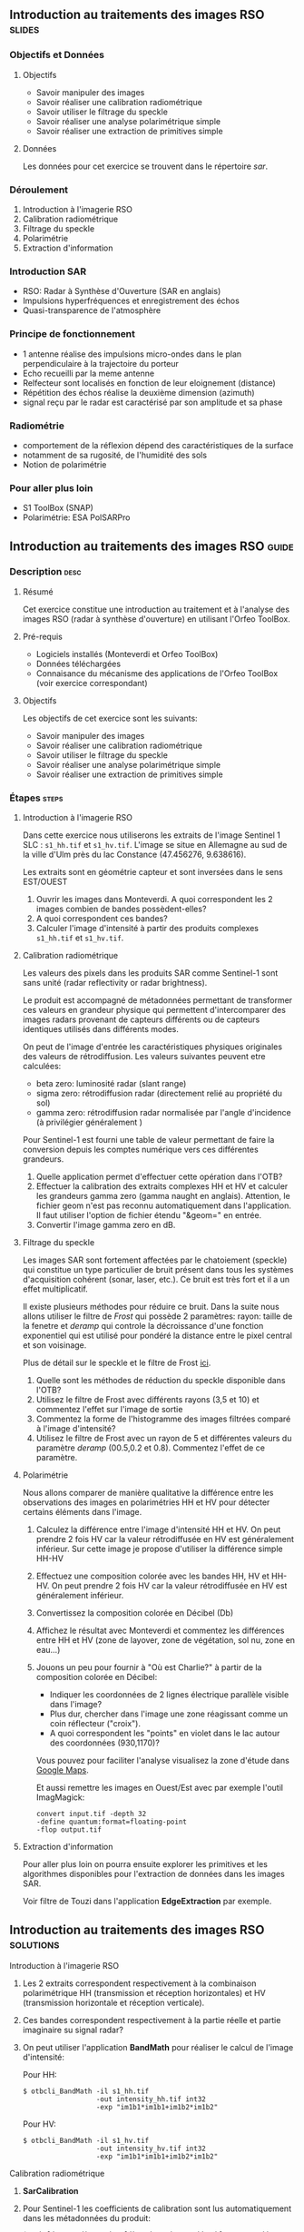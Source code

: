 ** Introduction au traitements des images RSO :slides:
*** Objectifs et Données
**** Objectifs
     - Savoir manipuler des images
     - Savoir réaliser une calibration radiométrique
     - Savoir utiliser le filtrage du speckle
     - Savoir réaliser une analyse polarimétrique simple
     - Savoir réaliser une extraction de primitives simple

**** Données
     Les données pour cet exercice se trouvent dans le répertoire /sar/.

*** Déroulement
    1. Introduction à l'imagerie RSO
    2. Calibration radiométrique
    3. Filtrage du speckle
    4. Polarimétrie
    5. Extraction d'information

*** Introduction SAR
    - RSO: Radar à Synthèse d'Ouverture (SAR en anglais)
    - Impulsions hyperfréquences et enregistrement des échos
    - Quasi-transparence de l'atmosphère
*** Principe de fonctionnement
    - 1 antenne réalise des impulsions micro-ondes dans le plan perpendiculaire à la trajectoire du porteur
    - Echo recueilli par la meme antenne
    - Relfecteur sont localisés en fonction de leur eloignement (distance)
    - Répétition des échos réalise la deuxième dimension (azimuth)
    - signal  reçu  par  le  radar  est caractérisé  par  son  amplitude  et  sa  phase
*** Radiométrie
    - comportement de la réflexion dépend des caractéristiques de la surface
    - notamment de sa rugosité, de l'humidité des sols
    - Notion de polarimétrie

*** Pour aller plus loin
    - S1 ToolBox (SNAP)
    - Polarimétrie: ESA PolSARPro

** Introduction au traitements des images RSO                         :guide:
*** Description                                                        :desc:
**** Résumé
     Cet exercice constitue une introduction au traitement et à l'analyse des
     images RSO (radar à synthèse d'ouverture) en utilisant l'Orfeo ToolBox.

**** Pré-requis

     - Logiciels installés (Monteverdi et Orfeo ToolBox)
     - Données téléchargées
     - Connaisance du mécanisme des applications de l'Orfeo ToolBox (voir
       exercice correspondant)

**** Objectifs
     Les objectifs de cet exercice sont les suivants:
     - Savoir manipuler des images
     - Savoir réaliser une calibration radiométrique
     - Savoir utiliser le filtrage du speckle
     - Savoir réaliser une analyse polarimétrique simple
     - Savoir réaliser une extraction de primitives simple

*** Étapes                                                            :steps:
**** Introduction à l'imagerie RSO

Dans cette exercice nous utiliserons les extraits de l'image Sentinel 1 SLC :
~s1_hh.tif~ et ~s1_hv.tif~. L'image se situe en Allemagne au sud de la ville
d'Ulm près du lac Constance (47.456276, 9.638616).

Les extraits sont en géométrie capteur et sont inversées dans le sens EST/OUEST

1. Ouvrir les images dans Monteverdi. A quoi correspondent les 2 images combien de bandes possèdent-elles?
2. A quoi correspondent ces bandes? 
3. Calculer l'image d'intensité à partir des produits complexes  ~s1_hh.tif~ et ~s1_hv.tif~.

**** Calibration radiométrique
     Les valeurs des pixels dans les produits SAR comme Sentinel-1 sont sans
     unité (radar reflectivity or radar brightness).

     Le produit est accompagné de métadonnées permettant de transformer ces
     valeurs en grandeur physique qui permettent d'intercomparer des images
     radars provenant de capteurs différents ou de capteurs identiques utilisés
     dans différents modes. 

     On peut de l'image d'entrée les caractéristiques physiques originales des
     valeurs de rétrodiffusion. Les valeurs suivantes peuvent etre calculées:
     - beta zero: luminosité radar (slant range)
     - sigma zero: rétrodiffusion radar (directement relié au propriété du sol)
     - gamma zero: rétrodiffusion radar normalisée par l'angle d'incidence (à privilégier généralement ) 

     Pour Sentinel-1 est fourni une table de
     valeur permettant de faire la conversion depuis les comptes numérique vers
     ces différentes grandeurs.

     1. Quelle application permet d'effectuer cette opération dans l'OTB?
     2. Effectuer la calibration des extraits complexes HH et HV et calculer les grandeurs
        gamma zero (gamma naught en anglais). Attention, le fichier geom n'est
        pas reconnu automatiquement dans l'application. Il faut utiliser
        l'option de fichier étendu "&geom=" en entrée. 
     3. Convertir l'image gamma zero en dB.

**** Filtrage du speckle
     Les images SAR sont fortement affectées par le chatoiement (speckle) qui constitue un
     type particulier de bruit présent dans tous les systèmes d'acquisition cohérent
     (sonar, laser, etc.). Ce bruit est très fort et il a un effet multiplicatif.

     Il existe plusieurs méthodes pour réduire ce bruit. Dans la suite nous
     allons utiliser le filtre de /Frost/ qui possède 2 paramètres: rayon: taille de la fenetre
     et /deramp/ qui controle la décroissance d'une fonction exponentiel qui est
     utilisé pour pondéré la distance entre le pixel central et son voisinage.

     Plus de détail sur le speckle et le filtre de Frost [[http://earth.eo.esa.int/download/eoedu/Earthnet-website-material/to-access-from-Earthnet/2011_ESA-CONAE-SAR-Capacity-Building-Argentina/Speckle.pdf][ici]].

     1. Quelle sont les méthodes de réduction du speckle disponible dans l'OTB?
     2. Utilisez le filtre de Frost avec différents rayons (3,5 et 10) et
       commentez l'effet sur l'image de sortie
     3. Commentez la forme de l'histogramme des images filtrées comparé à
        l'image d'intensité?
     4. Utilisez le filtre de Frost avec un rayon de 5 et différentes valeurs
        du paramètre /deramp/ (00.5,0.2 et 0.8). Commentez l'effet de ce paramètre.

**** Polarimétrie
     Nous allons comparer de manière qualitative la différence entre les
     observations des images en polarimétries HH et HV pour détecter certains
     éléments dans l'image.

     1. Calculez la différence entre l'image d'intensité HH et HV. On peut
        prendre 2 fois HV car la valeur rétrodiffusée en HV est généralement
        inférieur. Sur cette image je propose d'utiliser la différence simple HH-HV
     2. Effectuez une composition colorée avec les bandes HH, HV et HH-HV. On peut
        prendre 2 fois HV car la valeur rétrodiffusée en HV est généralement inférieur.
     3. Convertissez la composition colorée en Décibel (Db)
     4. Affichez le résultat avec Monteverdi et commentez les différences entre
        HH et HV (zone de layover, zone de végétation, sol nu, zone en eau...)
     5. Jouons un peu pour fournir à "Où est Charlie?" à partir de la
        composition colorée en Décibel:
        - Indiquer les coordonnées de 2 lignes électrique parallèle visible dans l'image?
        - Plus dur, chercher dans l'image une zone réagissant comme un coin réflecteur
          ("croix").
        - A quoi correspondent les "points" en violet dans le lac autour des
          coordonnées (930,1170)?

        Vous pouvez pour faciliter l'analyse visualisez la zone d'étude dans
        [[https://www.google.fr/maps/place/47%C2%B027'51.0%22N+9%C2%B036'22.5%22E/@47.462655,9.5676349,18957m/data=!3m1!1e3!4m2!3m1!1s0x0:0x0][Google Maps]].

        Et aussi remettre les images en Ouest/Est avec par exemple l'outil
        ImagMagick:

        #+BEGIN_EXAMPLE
        convert input.tif -depth 32 
        -define quantum:format=floating-point 
        -flop output.tif
        #+END_EXAMPLE
**** Extraction d'information

     Pour aller plus loin on pourra ensuite explorer les primitives et les
     algorithmes disponibles pour l'extraction de données dans les images SAR.

     Voir filtre de Touzi dans l'application *EdgeExtraction* par exemple.

** Introduction au traitements des images RSO :solutions:
**** Introduction à l'imagerie RSO
1. Les 2 extraits correspondent respectivement à la combinaison polarimétrique
   HH (transmission et réception horizontales) et HV (transmission horizontale et réception verticale).
2. Ces bandes correspondent respectivement à la partie réelle et partie
   imaginaire su signal radar?
3. On peut utiliser l'application *BandMath* pour réaliser le calcul de l'image d'intensité:

   Pour HH:

   #+BEGIN_EXAMPLE
    $ otbcli_BandMath -il s1_hh.tif 
                      -out intensity_hh.tif int32 
                      -exp "im1b1*im1b1+im1b2*im1b2"
   #+END_EXAMPLE

   Pour HV:

   #+BEGIN_EXAMPLE
    $ otbcli_BandMath -il s1_hv.tif 
                      -out intensity_hv.tif int32 
                      -exp "im1b1*im1b1+im1b2*im1b2"
   #+END_EXAMPLE

**** Calibration radiométrique
     1. *SarCalibration*
     2. Pour Sentinel-1 les coefficients de calibration sont lus automatiquement
        dans les métadonnées du produit:
        #+BEGIN_EXAMPLE
        $ otbcli_SarRadiometricCalibration -in "s1_hh.tif?&geom=s1_hh.geom"
                                           -out s1_hh_gamma0.tif
                                           -lut gamma
        #+END_EXAMPLE

        Idem pour l'extrait en polarisation HV
        
     3. Attention au pixel <= 0 dans l'expression du log!

        #+BEGIN_EXAMPLE
        $ otbcli_BandMath -in s1_hh_gamma0.tif
                          -out s1_hh_gamma0_db.tif
                          -exp "im1b1>0?10*log10(im1b1):0"
        #+END_EXAMPLE

**** Filtrage du speckle

     1. Les méthodes disponibles sont: lee, frost, kuan et gamma map. Quelque
        soit la méthode utilisée on note une amélioration majeure de la qualité
        de l'image filtrée qui permet d'identifier des structures difficilement
        visible dans l'image d'intensité originale. 

     2. Réduction du speckle avec l'algorithme de Frost:

        #+BEGIN_EXAMPLE
        $ otbcli_Despeckle -in intensity_hh.tif 
                           -out intensity_hh_speckle.tif 
                           -filter frost 
                           -filter.frost.rad 3
        #+END_EXAMPLE

        L'augmentation du rayon a pour effet d'augmenter le lissage de l'image
        fitlrée. Cela permet d'améliorer la qualité des images dans les zones
        homogènes mais entraine également la perte d'information et de détail
        sur des petites structures avec beaucoup de contraste. 

     3. L'histogramme des images filtrées tend à devenir gaussien (en cloche) et
        va progressivement différer de la distribution Gamma de l'image
        originale (la loi Gamma se caractérise par une distribution en cloche
        asymétrique avec une longue queue à droite) .
     4. L'augmentation du paramètre /deramp/ diminue la décroissance de
        l'atténuation exponentielle et à donc tendance à prendre plus en compte
        les pixels éloignés du pixel central ce qui augmente l'effet de lissage
        sur l'image filtrée.

**** Polarimétrie
     1. Calcul de la différence HH-HV:
        #+BEGIN_EXAMPLE
      $ otbcli_BandMath -il intensity_hh_speckle.tif intensity_hv_speckle.tif
                        -out hh-hv_speckle.tif -exp "im1b1-2*im2b1"
        #+END_EXAMPLE
     2. On effectue ensuite la concaténation entre les polarisations croisées et la
        différence des 2:
     #+BEGIN_EXAMPLE
      $ otbcli_ConcatenateImages -il intensity_hh_speckle.tif
                                 intensity_hv_speckle.tif hh-hv_speckle.tif 
                                 -out intensity_compo.tif 
     #+END_EXAMPLE
     1. Attention au pixel <= 0 dans l'expression du log!

        #+BEGIN_EXAMPLE
        $ otbcli_BandMath -in intensity_compo.tif
                          -out intensity_compo_db.tif
                          -exp "im1b1>0?10*log10(im1b1):0"
        #+END_EXAMPLE
     2. Commentaires:
        - layover: correspond à un effet géométrique réponse similaire HH et HV
        - variabilités traduisent aussi des différences de type et de niveau de croissance des végétations et d’humidité du sol
        - zone de végétation (foret): vert/jaune
        - HV moins sensible à la rugosité
        - Zone en eau: réponse radar faible (HH)
     3. Analyse de la composition colorée:
        - Lignes électriques parallèles autour des coordonnées image (230,3700)
        - Coin réflecteur au coordonnée image (3620,2925)
        - Plot métaliques pour amarrer les bateaux 
     
